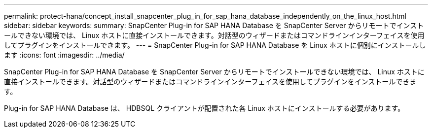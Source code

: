 ---
permalink: protect-hana/concept_install_snapcenter_plug_in_for_sap_hana_database_independently_on_the_linux_host.html 
sidebar: sidebar 
keywords:  
summary: SnapCenter Plug-in for SAP HANA Database を SnapCenter Server からリモートでインストールできない環境では、 Linux ホストに直接インストールできます。対話型のウィザードまたはコマンドラインインターフェイスを使用してプラグインをインストールできます。 
---
= SnapCenter Plug-in for SAP HANA Database を Linux ホストに個別にインストールします
:icons: font
:imagesdir: ../media/


[role="lead"]
SnapCenter Plug-in for SAP HANA Database を SnapCenter Server からリモートでインストールできない環境では、 Linux ホストに直接インストールできます。対話型のウィザードまたはコマンドラインインターフェイスを使用してプラグインをインストールできます。

Plug-in for SAP HANA Database は、 HDBSQL クライアントが配置された各 Linux ホストにインストールする必要があります。
